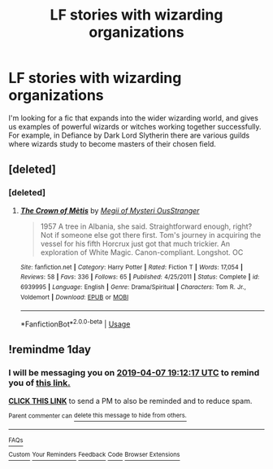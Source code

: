 #+TITLE: LF stories with wizarding organizations

* LF stories with wizarding organizations
:PROPERTIES:
:Author: VesperSenna
:Score: 7
:DateUnix: 1554562127.0
:DateShort: 2019-Apr-06
:FlairText: Request
:END:
I'm looking for a fic that expands into the wider wizarding world, and gives us examples of powerful wizards or witches working together successfully. For example, in Defiance by Dark Lord Slytherin there are various guilds where wizards study to become masters of their chosen field.


** [deleted]
:PROPERTIES:
:Score: 2
:DateUnix: 1554570758.0
:DateShort: 2019-Apr-06
:END:

*** [deleted]
:PROPERTIES:
:Score: 1
:DateUnix: 1554683696.0
:DateShort: 2019-Apr-08
:END:

**** [[https://www.fanfiction.net/s/6939995/1/][*/The Crown of Mètis/*]] by [[https://www.fanfiction.net/u/1054584/Megii-of-Mysteri-OusStranger][/Megii of Mysteri OusStranger/]]

#+begin_quote
  1957 A tree in Albania, she said. Straightforward enough, right? Not if someone else got there first. Tom's journey in acquiring the vessel for his fifth Horcrux just got that much trickier. An exploration of White Magic. Canon-compliant. Longshot. OC
#+end_quote

^{/Site/:} ^{fanfiction.net} ^{*|*} ^{/Category/:} ^{Harry} ^{Potter} ^{*|*} ^{/Rated/:} ^{Fiction} ^{T} ^{*|*} ^{/Words/:} ^{17,054} ^{*|*} ^{/Reviews/:} ^{58} ^{*|*} ^{/Favs/:} ^{336} ^{*|*} ^{/Follows/:} ^{65} ^{*|*} ^{/Published/:} ^{4/25/2011} ^{*|*} ^{/Status/:} ^{Complete} ^{*|*} ^{/id/:} ^{6939995} ^{*|*} ^{/Language/:} ^{English} ^{*|*} ^{/Genre/:} ^{Drama/Spiritual} ^{*|*} ^{/Characters/:} ^{Tom} ^{R.} ^{Jr.,} ^{Voldemort} ^{*|*} ^{/Download/:} ^{[[http://www.ff2ebook.com/old/ffn-bot/index.php?id=6939995&source=ff&filetype=epub][EPUB]]} ^{or} ^{[[http://www.ff2ebook.com/old/ffn-bot/index.php?id=6939995&source=ff&filetype=mobi][MOBI]]}

--------------

*FanfictionBot*^{2.0.0-beta} | [[https://github.com/tusing/reddit-ffn-bot/wiki/Usage][Usage]]
:PROPERTIES:
:Author: FanfictionBot
:Score: 1
:DateUnix: 1554683711.0
:DateShort: 2019-Apr-08
:END:


** !remindme 1day
:PROPERTIES:
:Author: Garanar
:Score: 0
:DateUnix: 1554577780.0
:DateShort: 2019-Apr-06
:END:

*** I will be messaging you on [[http://www.wolframalpha.com/input/?i=2019-04-07%2019:12:17%20UTC%20To%20Local%20Time][*2019-04-07 19:12:17 UTC*]] to remind you of [[https://www.reddit.com/r/HPfanfiction/comments/ba50ur/lf_stories_with_wizarding_organizations/ek9knqc/][*this link.*]]

[[http://np.reddit.com/message/compose/?to=RemindMeBot&subject=Reminder&message=%5Bhttps://www.reddit.com/r/HPfanfiction/comments/ba50ur/lf_stories_with_wizarding_organizations/ek9knqc/%5D%0A%0ARemindMe!%20%201day][*CLICK THIS LINK*]] to send a PM to also be reminded and to reduce spam.

^{Parent commenter can} [[http://np.reddit.com/message/compose/?to=RemindMeBot&subject=Delete%20Comment&message=Delete!%20ek9kubo][^{delete this message to hide from others.}]]

--------------

[[http://np.reddit.com/r/RemindMeBot/comments/24duzp/remindmebot_info/][^{FAQs}]]

[[http://np.reddit.com/message/compose/?to=RemindMeBot&subject=Reminder&message=%5BLINK%20INSIDE%20SQUARE%20BRACKETS%20else%20default%20to%20FAQs%5D%0A%0ANOTE:%20Don't%20forget%20to%20add%20the%20time%20options%20after%20the%20command.%0A%0ARemindMe!][^{Custom}]]
[[http://np.reddit.com/message/compose/?to=RemindMeBot&subject=List%20Of%20Reminders&message=MyReminders!][^{Your Reminders}]]
[[http://np.reddit.com/message/compose/?to=RemindMeBotWrangler&subject=Feedback][^{Feedback}]]
[[https://github.com/SIlver--/remindmebot-reddit][^{Code}]]
[[https://np.reddit.com/r/RemindMeBot/comments/4kldad/remindmebot_extensions/][^{Browser Extensions}]]
:PROPERTIES:
:Author: RemindMeBot
:Score: 1
:DateUnix: 1554577938.0
:DateShort: 2019-Apr-06
:END:
